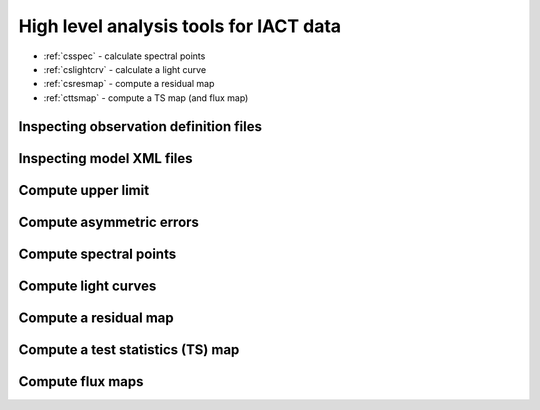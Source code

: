 .. _sec_high_level:

High level analysis tools for IACT data
=======================================

* :ref:`csspec` - calculate spectral points
* :ref:`cslightcrv` - calculate a light curve
* :ref:`csresmap` - compute a residual map
* :ref:`cttsmap` - compute a TS map (and flux map)

Inspecting observation definition files
---------------------------------------

Inspecting model XML files
--------------------------

Compute upper limit
-------------------

Compute asymmetric errors
-------------------------

Compute spectral points
-----------------------

Compute light curves
--------------------

Compute a residual map
----------------------

Compute a test statistics (TS) map
----------------------------------

Compute flux maps
-----------------